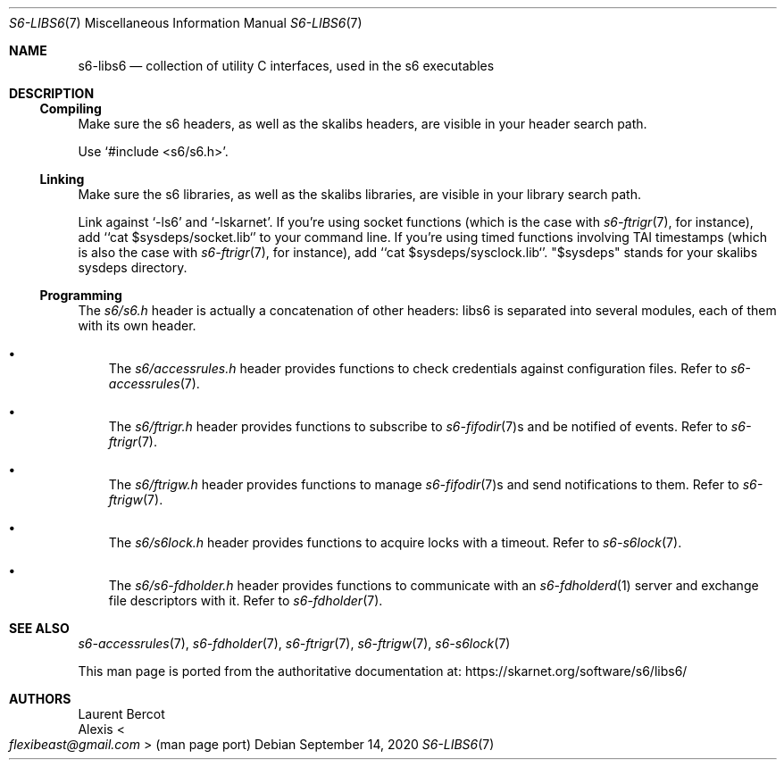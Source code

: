 .Dd September 14, 2020
.Dt S6-LIBS6 7
.Os
.Sh NAME
.Nm s6-libs6
.Nd collection of utility C interfaces, used in the s6 executables
.Sh DESCRIPTION
.Ss Compiling
Make sure the s6 headers, as well as the skalibs headers, are visible
in your header search path.
.Pp
Use
.Ql #include <s6/s6.h> .
.Ss Linking
Make sure the s6 libraries, as well as the skalibs libraries, are
visible in your library search path.
.Pp
Link against
.Ql -ls6
and
.Ql -lskarnet .
If you're using socket functions (which is the case with
.Xr s6-ftrigr 7 ,
for instance), add
.Ql `cat $sysdeps/socket.lib`
to your command line.
If you're using timed functions involving TAI timestamps (which is
also the case with
.Xr s6-ftrigr 7 ,
for instance), add
.Ql `cat $sysdeps/sysclock.lib` .
.Qq $sysdeps
stands for your skalibs sysdeps directory.
.Ss Programming
The
.Pa s6/s6.h
header is actually a concatenation of other headers: libs6 is
separated into several modules, each of them with its own header.
.Bl -bullet -width x
.It
The
.Pa s6/accessrules.h
header provides functions to check credentials against configuration
files.
Refer to
.Xr s6-accessrules 7 .
.It
The
.Pa s6/ftrigr.h
header provides functions to subscribe to
.Xr s6-fifodir 7 Ns s
and be notified of events.
Refer to
.Xr s6-ftrigr 7 .
.It
The
.Pa s6/ftrigw.h
header provides functions to manage
.Xr s6-fifodir 7 Ns s
and send notifications to them.
Refer to
.Xr s6-ftrigw 7 .
.It
The
.Pa s6/s6lock.h
header provides functions to acquire locks with a timeout.
Refer to
.Xr s6-s6lock 7 .
.It
The
.Pa s6/s6-fdholder.h
header provides functions to communicate with an
.Xr s6-fdholderd 1
server and exchange file descriptors with it.
Refer to
.Xr s6-fdholder 7 .
.El
.Sh SEE ALSO
.Xr s6-accessrules 7 ,
.Xr s6-fdholder 7 ,
.Xr s6-ftrigr 7 ,
.Xr s6-ftrigw 7 ,
.Xr s6-s6lock 7
.Pp
This man page is ported from the authoritative documentation at:
.Lk https://skarnet.org/software/s6/libs6/
.Sh AUTHORS
.An Laurent Bercot
.An Alexis Ao Mt flexibeast@gmail.com Ac (man page port)
